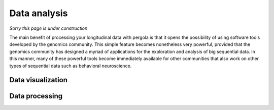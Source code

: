 .. _data_analysis: 

Data analysis
===============

.. maye change title by explorative analysis or even data analysis before Using genomic tools

*Sorry this page is under construction*

The main benefit of processing your longitudinal data with pergola is that it opens
the possibility of using software tools developed by the genomics community.
This simple feature becomes nonetheless very powerful, provided that the genomics
community has designed a myriad of applications for the exploration and analysis of 
big sequential data. In this manner, many of these powerful tools become immediately 
available for other communities that also work on other types of sequential data such
as behavioral neuroscience.
  
.. entry point

-------------------------
Data visualization
-------------------------

-------------------------
Data processing
-------------------------

.. OPERATIONS
.. operate

